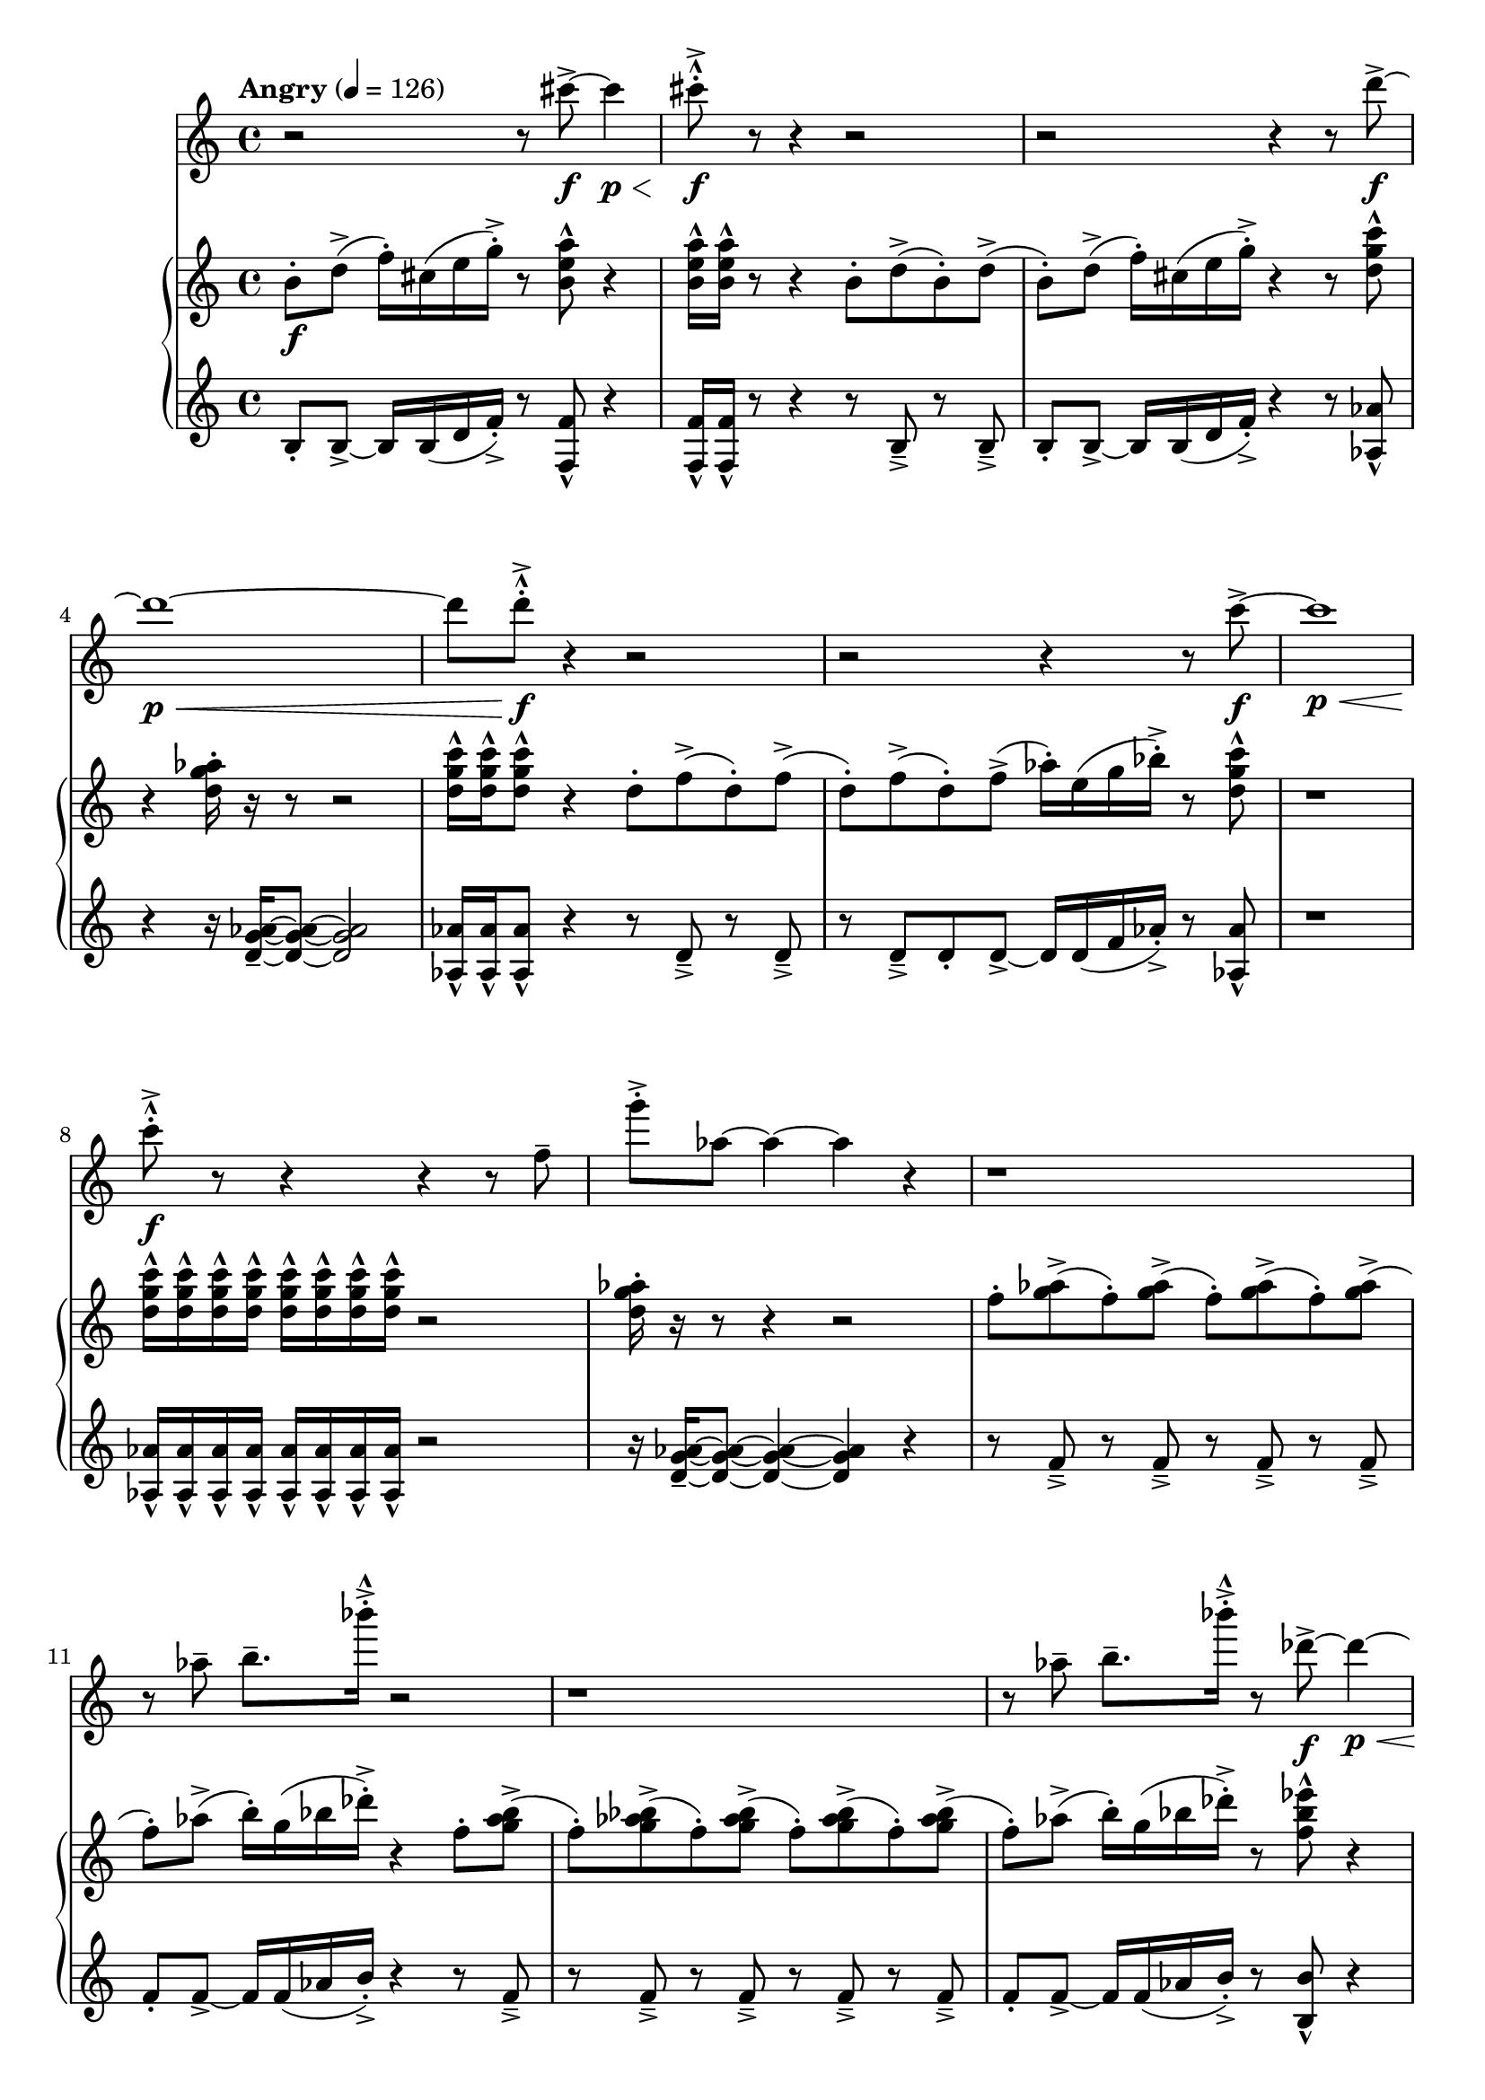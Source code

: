%! abjad.LilyPondFile._get_format_pieces()
\version "2.22.1"
%! abjad.LilyPondFile._get_format_pieces()
\language "english"

%! abjad.LilyPondFile._get_formatted_blocks()
\score
%! abjad.LilyPondFile._get_formatted_blocks()
{
    \context Score = ""
    <<
        \context Staff = "Flute"
        \with
        {
            accidentalStyle = neo-modern-cautionary
            pedalSustainStyle = #'mixed
        }
        {
            \tempo Angry 4=126
            \time 4/4
            \clef "treble"
            r2
            r8
            cs'''8
            \f
            - \accent
            ~
            cs'''4
            \p
            \<
            cs'''8
            \f
            - \marcato
            - \staccato
            - \accent
            r8
            r4
            r2
            r2
            r4
            r8
            d'''8
            \f
            - \accent
            ~
            d'''1
            \p
            \<
            ~
            d'''8
            d'''8
            \f
            - \marcato
            - \staccato
            - \accent
            r4
            r2
            r2
            r4
            r8
            c'''8
            \f
            - \accent
            ~
            c'''1
            \p
            \<
            c'''8
            \f
            - \marcato
            - \staccato
            - \accent
            r8
            r4
            r4
            r8
            f''8
            - \tenuto
            g'''8
            - \staccato
            - \accent
            af''8
            ~
            af''4
            ~
            af''4
            r4
            r1
            r8
            af''8
            - \tenuto
            b''8.
            - \tenuto
            bf'''16
            - \accent
            - \staccato
            - \marcato
            r2
            r1
            r8
            af''8
            - \tenuto
            b''8.
            - \tenuto
            bf'''16
            - \accent
            - \staccato
            - \marcato
            r8
            df'''8
            \f
            - \accent
            ~
            df'''4
            \p
            \<
            ~
            df'''1
            df'''8
            \f
            - \marcato
            - \staccato
            - \accent
            r8
            r4
            r4
            r8
            df''8
            - \tenuto
            f''8
            - \staccato
            - \accent
            ef''8
            ~
            ef''4
            ~
            ef''2
            r4
            cs'''8
            - \staccato
            - \accent
            - \marcato
            r8
            gs''4
            - \staccato
            - \accent
            fs''4
            - \staccato
            - \accent
            d'''4
            - \staccato
            - \accent
            r8
            cs'''8
            - \staccato
            - \accent
            - \marcato
            r4
            r8
            b''8
            - \tenuto
            d'''8.
            - \tenuto
            cs''''16
            - \accent
            - \staccato
            - \marcato
            r4
            r8
            a'''8
            \f
            - \accent
            ~
            a'''4
            \mf
            \<
            ~
            a'''8
            a'''8
            \ff
            - \marcato
            - \staccato
            - \accent
            r8
            b'''8
            \f
            - \accent
            ~
            b'''4
            \mf
            \<
            ~
            b'''8
            b'''8
            \ff
            - \marcato
            - \staccato
            - \accent
        }
        \context PianoStaff = ""
        <<
            \context Staff = "Piano 1"
            \with
            {
                accidentalStyle = neo-modern-cautionary
                pedalSustainStyle = #'mixed
            }
            {
                \time 4/4
                \clef "treble"
                b'8
                \f
                - \staccato
                d''8
                - \accent
                (
                f''16
                - \staccato
                )
                cs''16
                (
                e''16
                g''16
                - \staccato
                - \accent
                )
                r8
                <b' e'' a''>8
                - \marcato
                r4
                <b' e'' a''>16
                - \marcato
                <b' e'' a''>16
                - \marcato
                r8
                r4
                b'8
                - \staccato
                d''8
                - \accent
                (
                b'8
                - \staccato
                )
                d''8
                - \accent
                (
                b'8
                - \staccato
                )
                d''8
                - \accent
                (
                f''16
                - \staccato
                )
                cs''16
                (
                e''16
                g''16
                - \staccato
                - \accent
                )
                r4
                r8
                <d'' g'' c'''>8
                - \marcato
                r4
                <d'' g'' af''>16
                - \staccato
                r16
                r8
                r2
                <d'' g'' c'''>16
                - \marcato
                <d'' g'' c'''>16
                - \marcato
                <d'' g'' c'''>8
                - \marcato
                r4
                d''8
                - \staccato
                f''8
                - \accent
                (
                d''8
                - \staccato
                )
                f''8
                - \accent
                (
                d''8
                - \staccato
                )
                f''8
                - \accent
                (
                d''8
                - \staccato
                )
                f''8
                - \accent
                (
                af''16
                - \staccato
                )
                e''16
                (
                g''16
                bf''16
                - \staccato
                - \accent
                )
                r8
                <d'' g'' c'''>8
                - \marcato
                r1
                <d'' g'' c'''>16
                - \marcato
                <d'' g'' c'''>16
                - \marcato
                <d'' g'' c'''>16
                - \marcato
                <d'' g'' c'''>16
                - \marcato
                <d'' g'' c'''>16
                - \marcato
                <d'' g'' c'''>16
                - \marcato
                <d'' g'' c'''>16
                - \marcato
                <d'' g'' c'''>16
                - \marcato
                r2
                <d'' g'' af''>16
                - \staccato
                r16
                r8
                r4
                r2
                f''8
                - \staccato
                <g'' af''>8
                - \accent
                (
                f''8
                - \staccato
                )
                <g'' af''>8
                - \accent
                (
                f''8
                - \staccato
                )
                <g'' af''>8
                - \accent
                (
                f''8
                - \staccato
                )
                <g'' af''>8
                - \accent
                (
                f''8
                - \staccato
                )
                af''8
                - \accent
                (
                b''16
                - \staccato
                )
                g''16
                (
                bf''16
                df'''16
                - \staccato
                - \accent
                )
                r4
                f''8
                - \staccato
                <g'' af'' bf''>8
                - \accent
                (
                f''8
                - \staccato
                )
                <g'' af'' bf''>8
                - \accent
                (
                f''8
                - \staccato
                )
                <g'' af'' bf''>8
                - \accent
                (
                f''8
                - \staccato
                )
                <g'' af'' bf''>8
                - \accent
                (
                f''8
                - \staccato
                )
                <g'' af'' bf''>8
                - \accent
                (
                f''8
                - \staccato
                )
                af''8
                - \accent
                (
                b''16
                - \staccato
                )
                g''16
                (
                bf''16
                df'''16
                - \staccato
                - \accent
                )
                r8
                <f'' bf'' ef'''>8
                - \marcato
                r4
                <f'' bf'' ef'''>16
                - \marcato
                <f'' bf'' ef'''>16
                - \marcato
                r8
                r4
                <f'' bf'' ef'''>16
                - \marcato
                <f'' bf'' ef'''>16
                - \marcato
                <f'' bf'' ef'''>16
                - \marcato
                <f'' bf'' ef'''>16
                - \marcato
                r4
                <f'' bf'' ef'''>16
                - \marcato
                <f'' bf'' ef'''>16
                - \marcato
                <f'' bf'' ef'''>16
                - \marcato
                <f'' bf'' ef'''>16
                - \marcato
                <f'' bf'' ef'''>16
                - \marcato
                <f'' bf'' ef'''>16
                - \marcato
                <f'' bf'' ef'''>16
                - \marcato
                <f'' bf'' ef'''>16
                - \marcato
                <f'' bf'' ef'''>16
                - \marcato
                <f'' bf'' ef'''>16
                - \marcato
                <f'' bf'' ef'''>16
                - \marcato
                <f'' bf'' ef'''>16
                - \marcato
                r4
                <f'' as'' b''>16
                - \staccato
                r16
                r8
                r4
                r2
                r4
                <gs'' cs''' fs'''>16
                - \marcato
                <gs'' cs''' fs'''>16
                - \marcato
                r8
                gs''8
                - \staccato
                <as'' b'' cs'''>8
                - \accent
                (
                gs''8
                - \staccato
                )
                b''8
                - \accent
                (
                d'''16
                - \staccato
                )
                as''16
                (
                cs'''16
                e'''16
                - \staccato
                - \accent
                )
                r8
                <gs'' cs''' fs'''>8
                - \marcato
                gs''8
                - \staccato
                <as'' b'' cs'''>8
                - \accent
                (
                gs''8
                - \staccato
                )
                b''8
                - \accent
                (
                d'''16
                - \staccato
                )
                as''16
                (
                cs'''16
                e'''16
                - \staccato
                - \accent
                )
                r4
                r8
                <b'' e''' a'''>8
                - \marcato
                r8
                <b'' e''' a'''>16
                - \marcato
                <b'' e''' a'''>16
                - \marcato
                <b'' e''' a'''>16
                - \marcato
                <b'' e''' a'''>16
                - \marcato
                <b'' e''' a'''>8
                - \marcato
                r8
                <b'' e''' a'''>8
                - \marcato
                r8
                <b'' e''' a'''>8
                - \marcato
                r8
                \ottava 1
                <b''' e'''' a''''>8
                - \marcato
                r4
                <d'''' g'''' c'''''>16
                \ff
                - \marcato
                <d'''' g'''' c'''''>16
                - \marcato
                <d'''' g'''' c'''''>16
                - \marcato
                <d'''' g'''' c'''''>16
                - \marcato
                <d'''' g'''' c'''''>16
                - \marcato
                <d'''' g'''' c'''''>16
                - \marcato
                <d'''' g'''' c'''''>16
                - \marcato
                <d'''' g'''' c'''''>16
                - \marcato
                <d'''' g'''' c'''''>16
                - \marcato
                <d'''' g'''' c'''''>16
                - \marcato
                <d'''' g'''' c'''''>16
                - \marcato
                <d'''' g'''' c'''''>16
                - \marcato
                <d'''' g'''' c'''''>16
                - \marcato
                <d'''' g'''' c'''''>16
                - \marcato
                <d'''' g'''' c'''''>16
                - \marcato
                <d'''' g'''' c'''''>16
                - \marcato
                <d'''' g'''' c'''''>16
                - \marcato
                <d'''' g'''' c'''''>16
                - \marcato
                <d'''' g'''' c'''''>16
                - \marcato
                <d'''' g'''' c'''''>16
                - \marcato
                <d'''' g'''' c'''''>16
                - \marcato
                <d'''' g'''' c'''''>16
                - \marcato
                <d'''' g'''' c'''''>16
                - \marcato
                <d'''' g'''' c'''''>16
                - \marcato
                <d'''' g'''' c'''''>16
                - \marcato
                <d'''' g'''' c'''''>16
                - \marcato
                <d'''' g'''' c'''''>16
                - \marcato
                <d'''' g'''' c'''''>16
                - \marcato
                \bar "|."
                \ottava 0
            }
            \context Staff = "Piano 2"
            \with
            {
                accidentalStyle = neo-modern-cautionary
                pedalSustainStyle = #'mixed
            }
            {
                \clef "treble"
                b8
                - \staccato
                b8
                - \accent
                ~
                b16
                b16
                (
                d'16
                f'16
                - \staccato
                - \accent
                )
                r8
                <f f'>8
                - \marcato
                r4
                <f f'>16
                - \marcato
                <f f'>16
                - \marcato
                r8
                r4
                r8
                b8
                - \accent
                - \tenuto
                r8
                b8
                - \accent
                - \tenuto
                b8
                - \staccato
                b8
                - \accent
                ~
                b16
                b16
                (
                d'16
                f'16
                - \staccato
                - \accent
                )
                r4
                r8
                <af af'>8
                - \marcato
                r4
                r16
                <d' g' af'>16
                - \tenuto
                ~
                <d' g' af'>8
                ~
                <d' g' af'>2
                <af af'>16
                - \marcato
                <af af'>16
                - \marcato
                <af af'>8
                - \marcato
                r4
                r8
                d'8
                - \accent
                - \tenuto
                r8
                d'8
                - \accent
                - \tenuto
                r8
                d'8
                - \accent
                - \tenuto
                d'8
                - \staccato
                d'8
                - \accent
                ~
                d'16
                d'16
                (
                f'16
                af'16
                - \staccato
                - \accent
                )
                r8
                <af af'>8
                - \marcato
                r1
                <af af'>16
                - \marcato
                <af af'>16
                - \marcato
                <af af'>16
                - \marcato
                <af af'>16
                - \marcato
                <af af'>16
                - \marcato
                <af af'>16
                - \marcato
                <af af'>16
                - \marcato
                <af af'>16
                - \marcato
                r2
                r16
                <d' g' af'>16
                - \tenuto
                ~
                <d' g' af'>8
                ~
                <d' g' af'>4
                ~
                <d' g' af'>4
                r4
                r8
                f'8
                - \accent
                - \tenuto
                r8
                f'8
                - \accent
                - \tenuto
                r8
                f'8
                - \accent
                - \tenuto
                r8
                f'8
                - \accent
                - \tenuto
                f'8
                - \staccato
                f'8
                - \accent
                ~
                f'16
                f'16
                (
                af'16
                b'16
                - \staccato
                - \accent
                )
                r4
                r8
                f'8
                - \accent
                - \tenuto
                r8
                f'8
                - \accent
                - \tenuto
                r8
                f'8
                - \accent
                - \tenuto
                r8
                f'8
                - \accent
                - \tenuto
                r8
                f'8
                - \accent
                - \tenuto
                f'8
                - \staccato
                f'8
                - \accent
                ~
                f'16
                f'16
                (
                af'16
                b'16
                - \staccato
                - \accent
                )
                r8
                <b b'>8
                - \marcato
                r4
                <b b'>16
                - \marcato
                <b b'>16
                - \marcato
                r8
                r4
                <b b'>16
                - \marcato
                <b b'>16
                - \marcato
                <b b'>16
                - \marcato
                <b b'>16
                - \marcato
                r4
                <b b'>16
                - \marcato
                <b b'>16
                - \marcato
                <b b'>16
                - \marcato
                <b b'>16
                - \marcato
                <b b'>16
                - \marcato
                <b b'>16
                - \marcato
                <b b'>16
                - \marcato
                <b b'>16
                - \marcato
                <b b'>16
                - \marcato
                <b b'>16
                - \marcato
                <b b'>16
                - \marcato
                <b b'>16
                - \marcato
                r4
                r16
                <f' as' b'>16
                - \tenuto
                ~
                <f' as' b'>8
                ~
                <f' as' b'>4
                ~
                <f' as' b'>2
                r4
                <d' d''>16
                - \marcato
                <d' d''>16
                - \marcato
                r8
                r8
                gs'8
                - \accent
                - \tenuto
                gs'8
                - \staccato
                gs'8
                - \accent
                ~
                gs'16
                gs'16
                (
                b'16
                d''16
                - \staccato
                - \accent
                )
                r8
                <d' d''>8
                - \marcato
                r8
                gs'8
                - \accent
                - \tenuto
                gs'8
                - \staccato
                gs'8
                - \accent
                ~
                gs'16
                gs'16
                (
                b'16
                d''16
                - \staccato
                - \accent
                )
                r4
                r8
                <f' f''>8
                - \marcato
                r8
                <f' f''>16
                - \marcato
                <f' f''>16
                - \marcato
                <f' f''>16
                - \marcato
                <f' f''>16
                - \marcato
                <f' f''>8
                - \marcato
                r8
                <f' f''>8
                - \marcato
                r8
                <f' f''>8
                - \marcato
                r8
                <f'' f'''>8
                - \marcato
                r4
                <af'' af'''>16
                - \marcato
                <af'' af'''>16
                - \marcato
                <af'' af'''>16
                - \marcato
                <af'' af'''>16
                - \marcato
                <af'' af'''>16
                - \marcato
                <af'' af'''>16
                - \marcato
                <af'' af'''>16
                - \marcato
                <af'' af'''>16
                - \marcato
                <af'' af'''>16
                - \marcato
                <af'' af'''>16
                - \marcato
                <af'' af'''>16
                - \marcato
                <af'' af'''>16
                - \marcato
                <af'' af'''>16
                - \marcato
                <af'' af'''>16
                - \marcato
                <af'' af'''>16
                - \marcato
                <af'' af'''>16
                - \marcato
                <af'' af'''>16
                - \marcato
                <af'' af'''>16
                - \marcato
                <af'' af'''>16
                - \marcato
                <af'' af'''>16
                - \marcato
                <af'' af'''>16
                - \marcato
                <af'' af'''>16
                - \marcato
                <af'' af'''>16
                - \marcato
                <af'' af'''>16
                - \marcato
                <af'' af'''>16
                - \marcato
                <af'' af'''>16
                - \marcato
                <af'' af'''>16
                - \marcato
                <af'' af'''>16
                - \marcato
            }
        >>
    >>
%! abjad.LilyPondFile._get_formatted_blocks()
}